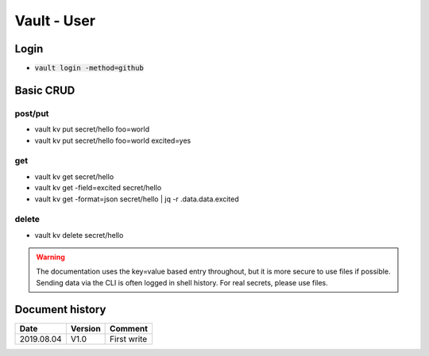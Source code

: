 Vault - User
############

Login
*****

* :code:`vault login -method=github`

Basic CRUD
**********

post/put
========

* vault kv put secret/hello foo=world
* vault kv put secret/hello foo=world excited=yes

get
===

* vault kv get secret/hello
* vault kv get -field=excited secret/hello
* vault kv get -format=json secret/hello | jq -r .data.data.excited

delete
======

* vault kv delete secret/hello

.. warning:: The documentation uses the key=value based entry throughout, but it is more secure to use files if possible. Sending data via the CLI is often logged in shell history. For real secrets, please use files.

Document history
****************

+------------+---------+--------------------------------------------------------------------+
| Date       | Version | Comment                                                            |
+============+=========+====================================================================+
| 2019.08.04 | V1.0    | First write                                                        |
+------------+---------+--------------------------------------------------------------------+
